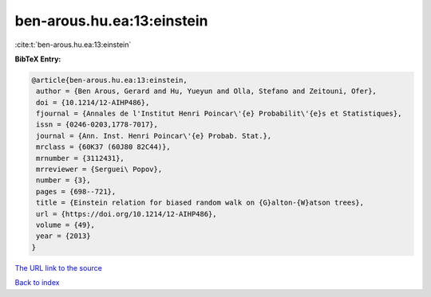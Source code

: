 ben-arous.hu.ea:13:einstein
===========================

:cite:t:`ben-arous.hu.ea:13:einstein`

**BibTeX Entry:**

.. code-block:: bibtex

   @article{ben-arous.hu.ea:13:einstein,
    author = {Ben Arous, Gerard and Hu, Yueyun and Olla, Stefano and Zeitouni, Ofer},
    doi = {10.1214/12-AIHP486},
    fjournal = {Annales de l'Institut Henri Poincar\'{e} Probabilit\'{e}s et Statistiques},
    issn = {0246-0203,1778-7017},
    journal = {Ann. Inst. Henri Poincar\'{e} Probab. Stat.},
    mrclass = {60K37 (60J80 82C44)},
    mrnumber = {3112431},
    mrreviewer = {Serguei\ Popov},
    number = {3},
    pages = {698--721},
    title = {Einstein relation for biased random walk on {G}alton-{W}atson trees},
    url = {https://doi.org/10.1214/12-AIHP486},
    volume = {49},
    year = {2013}
   }
`The URL link to the source <ttps://doi.org/10.1214/12-AIHP486}>`_


`Back to index <../By-Cite-Keys.html>`_
